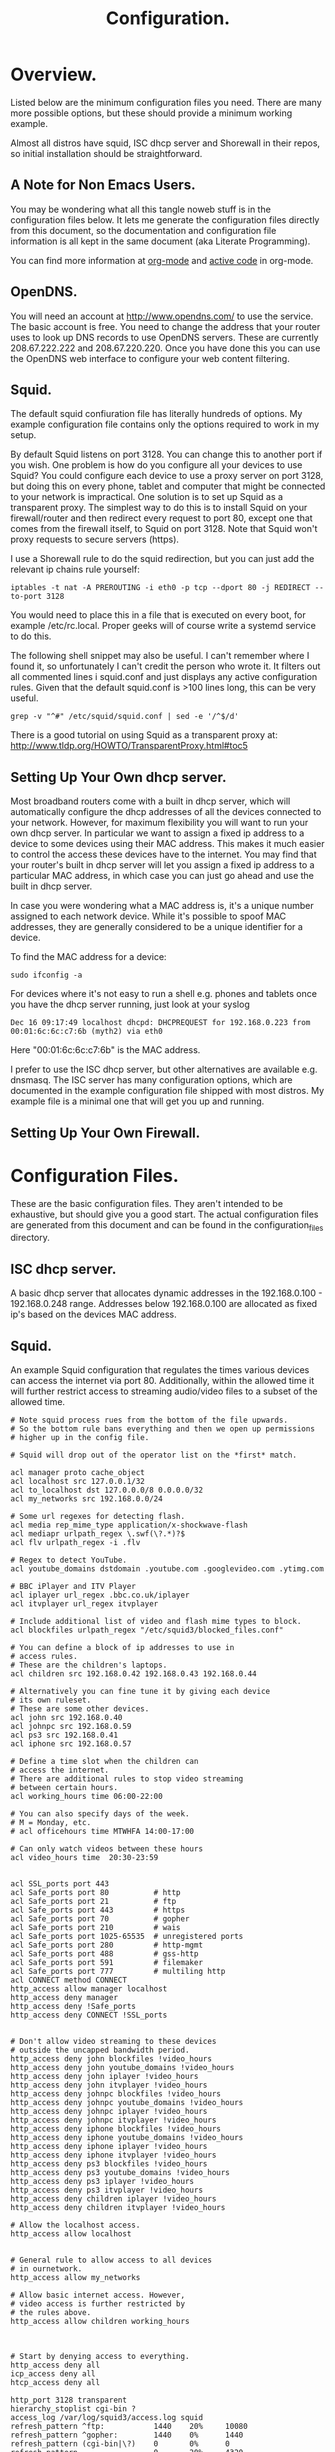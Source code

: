 :SETUP:
#+drawers: SETUP NOTES PROPERTIES
#+title: Configuration.
:END:

* Overview.
Listed below are the minimum configuration files you need. There are
many more possible options, but these should provide a minimum working
example.

Almost all distros have squid, ISC dhcp server and Shorewall in their
repos, so initial installation should be straightforward.

** A Note for Non Emacs Users.
You may be wondering what all this tangle noweb stuff is in the
configuration files below. It lets me generate the configuration files
directly from this document, so the documentation and configuration
file information is all kept in the same document (aka Literate Programming).

You can find more information at [[http://org-mode.org][org-mode]] and [[http://orgmode.org/worg/org-contrib/babel/][active code]] in org-mode.

** OpenDNS.
You will need an account at http://www.opendns.com/ to use the
service. The basic account is free. You need to change the address
that your router uses to look up DNS records to use OpenDNS
servers. These are currently 208.67.222.222 and 208.67.220.220. Once
you have done this you can use the OpenDNS web interface to configure
your web content filtering.

** Squid.
The default squid confiuration file has literally hundreds of
options. My example configuration file contains only the options
required to work in my setup.

By default Squid listens on port 3128. You can change this to another
port if you wish. One problem is how do you configure all your devices
to use Squid? You could configure each device to use a proxy server on
port 3128, but doing this on every phone, tablet and computer that
might be connected to your network is impractical. One solution is to
set up Squid as a transparent proxy. The simplest way to do this is to install
Squid on your firewall/router and then redirect every request to port 80, except one
that comes from the firewall itself, to Squid on port 3128. Note that
Squid won't proxy requests to secure servers (https).

I use a Shorewall rule to do the squid redirection, but you can just
add the relevant ip chains rule yourself:

#+begin_src shell
iptables -t nat -A PREROUTING -i eth0 -p tcp --dport 80 -j REDIRECT --to-port 3128
#+end_src

You would need to place this in a file that is executed on every boot,
for example /etc/rc.local. Proper geeks will of course write a systemd
service to do this.

The following shell snippet may also be useful. I can't remember where
I found it, so unfortunately I can't credit the person who wrote
it. It filters out all commented lines i squid.conf and just displays
any active configuration rules. Given that the default squid.conf is
>100 lines long, this can be very useful.

#+begin_src shell
grep -v "^#" /etc/squid/squid.conf | sed -e '/^$/d'
#+end_src

There is a good tutorial on using Squid as a transparent proxy at: http://www.tldp.org/HOWTO/TransparentProxy.html#toc5


** Setting Up Your Own dhcp server.
Most broadband routers come with a built in dhcp server, which will
automatically configure the dhcp addresses of all the devices
connected to your network. However, for maximum flexibility you will
want to run your own dhcp server. In particular we want to assign a
fixed ip address to a device to some devices using their MAC
address. This makes it much easier to control the access these devices
have to the internet. You may find that your router's built in dhcp
server will let you assign a fixed ip address to a particular MAC
address, in which case you can just go ahead and use the built in dhcp
server.

In case you were wondering what a MAC address is, it's a unique number
assigned to each network device. While it's possible to spoof MAC
addresses, they are generally considered to be a unique identifier for
a device.

To find the MAC address for a device:

#+begin_src shell
sudo ifconfig -a
#+end_src

For devices where it's not easy to run a shell e.g. phones and tablets
once you have the dhcp server running, just look at your syslog

#+begin_src shell
Dec 16 09:17:49 localhost dhcpd: DHCPREQUEST for 192.168.0.223 from 00:01:6c:6c:c7:6b (myth2) via eth0
#+end_src

Here "00:01:6c:6c:c7:6b" is the MAC address.

I prefer to use the ISC dhcp server, but other alternatives are
available e.g. dnsmasq. The ISC server has many
configuration options, which are documented in the example
configuration file shipped with most distros. My example file is a
minimal one that will get you up and running.

** Setting Up Your Own Firewall.

* Configuration Files.
These are the basic configuration files. They aren't intended to be
exhaustive, but should give you a good start. The actual configuration
files are generated from this document and can be found in the
configuration_files directory.

** ISC dhcp server.
A basic dhcp server that allocates dynamic addresses in the 192.168.0.100 -
192.168.0.248 range. Addresses below 192.168.0.100 are allocated as
fixed ip's based on the devices MAC address.

#+begin_src sh :tangle  ./configuration_files/dhcpd.conf :exports none :noweb yes
ddns-update-style none;
ignore client-updates;
authoritative;
option local-wpad code 252 = text;

# Don't need this if we aren't runing our own DNS server.
#include "/etc/named/rndc.key";

subnet 192.168.0.0 netmask 255.255.255.0 {

    pool {
             # Assign dhcp addresses in the range below.
             # I reserve ip addresses below 192.168.0.100
             # for static ip's.
             range 192.168.0.100 192.168.0.248;
             max-lease-time 1800; # 30 minutes
             allow unknown-clients;
    }

    # The ip address of your router.
    option routers 192.168.0.1;
    option broadcast-address 192.168.0.255;

    # A couple of examples of assigning fixed ip addresses using
    # a devices MAC address.
    host john {
         hardware ethernet 00:22:5f:b1:ca:2f;
         fixed-address 192.168.0.40;

    }


    host nexus7 {
         hardware ethernet 08:60:6e:3d:3b:93;
         fixed-address 192.168.0.63;

    }


}




#+end_src

** Squid.
An example Squid configuration that regulates the times various devices
can access the internet via port 80. Additionally, within the allowed time it will
further restrict access to streaming audio/video files to a subset of
the allowed time.

#+begin_src
# Note squid process rues from the bottom of the file upwards.
# So the bottom rule bans everything and then we open up permissions
# higher up in the config file.

# Squid will drop out of the operator list on the *first* match.

acl manager proto cache_object
acl localhost src 127.0.0.1/32
acl to_localhost dst 127.0.0.0/8 0.0.0.0/32
acl my_networks src 192.168.0.0/24

# Some url regexes for detecting flash.
acl media rep_mime_type application/x-shockwave-flash
acl mediapr urlpath_regex \.swf(\?.*)?$
acl flv urlpath_regex -i .flv

# Regex to detect YouTube.
acl youtube_domains dstdomain .youtube.com .googlevideo.com .ytimg.com

# BBC iPlayer and ITV Player
acl iplayer url_regex .bbc.co.uk/iplayer
acl itvplayer url_regex itvplayer

# Include additional list of video and flash mime types to block.
acl blockfiles urlpath_regex "/etc/squid3/blocked_files.conf"

# You can define a block of ip addresses to use in
# access rules.
# These are the children's laptops.
acl children src 192.168.0.42 192.168.0.43 192.168.0.44

# Alternatively you can fine tune it by giving each device
# its own ruleset.
# These are some other devices.
acl john src 192.168.0.40
acl johnpc src 192.168.0.59
acl ps3 src 192.168.0.41
acl iphone src 192.168.0.57

# Define a time slot when the children can
# access the internet.
# There are additional rules to stop video streaming
# between certain hours.
acl working_hours time 06:00-22:00

# You can also specify days of the week.
# M = Monday, etc.
# acl officehours time MTWHFA 14:00-17:00

# Can only watch videos between these hours
acl video_hours time  20:30-23:59


acl SSL_ports port 443
acl Safe_ports port 80          # http
acl Safe_ports port 21          # ftp
acl Safe_ports port 443         # https
acl Safe_ports port 70          # gopher
acl Safe_ports port 210         # wais
acl Safe_ports port 1025-65535  # unregistered ports
acl Safe_ports port 280         # http-mgmt
acl Safe_ports port 488         # gss-http
acl Safe_ports port 591         # filemaker
acl Safe_ports port 777         # multiling http
acl CONNECT method CONNECT
http_access allow manager localhost
http_access deny manager
http_access deny !Safe_ports
http_access deny CONNECT !SSL_ports


# Don't allow video streaming to these devices
# outside the uncapped bandwidth period.
http_access deny john blockfiles !video_hours
http_access deny john youtube_domains !video_hours
http_access deny john iplayer !video_hours
http_access deny john itvplayer !video_hours
http_access deny johnpc blockfiles !video_hours
http_access deny johnpc youtube_domains !video_hours
http_access deny johnpc iplayer !video_hours
http_access deny johnpc itvplayer !video_hours
http_access deny iphone blockfiles !video_hours
http_access deny iphone youtube_domains !video_hours
http_access deny iphone iplayer !video_hours
http_access deny iphone itvplayer !video_hours
http_access deny ps3 blockfiles !video_hours
http_access deny ps3 youtube_domains !video_hours
http_access deny ps3 iplayer !video_hours
http_access deny ps3 itvplayer !video_hours
http_access deny children iplayer !video_hours
http_access deny children itvplayer !video_hours

# Allow the localhost access.
http_access allow localhost


# General rule to allow access to all devices
# in ournetwork.
http_access allow my_networks

# Allow basic internet access. However,
# video access is further restricted by
# the rules above.
http_access allow children working_hours



# Start by denying access to everything.
http_access deny all
icp_access deny all
htcp_access deny all

http_port 3128 transparent
hierarchy_stoplist cgi-bin ?
access_log /var/log/squid3/access.log squid
refresh_pattern ^ftp:           1440    20%     10080
refresh_pattern ^gopher:        1440    0%      1440
refresh_pattern (cgi-bin|\?)    0       0%      0
refresh_pattern .               0       20%     4320
icp_port 3130
coredump_dir /var/spool/squid3

#+end_src

#+begin_src
# Block list for video and flash files.

^application/vnd.ms.wms-hdr.asfv1$
^application/x-mms-framed$
^audio/x-pn-realaudio$
^audio/mid$
^audio/mpeg$
^video/flv$
^video/x-flv$
^video/x-ms-asf$
^video/x-ms-asf$
^video/x-ms-wma$
^video/x-ms-wmv$
^video/x-msvideo$
^video/x-shockwave-flash$
^application/x-shockwave-flash$

#+end_src
** Shorewall.
Not yet implemented.
